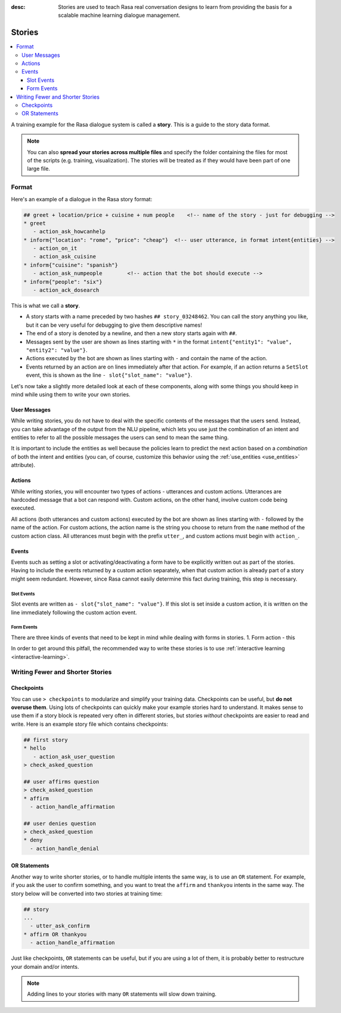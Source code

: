 :desc: Stories are used to teach Rasa real conversation designs to learn
       from providing the basis for a scalable machine learning dialogue management.

.. _stories:

Stories
=======

.. contents::
   :local:

A training example for the Rasa dialogue system is called a **story**.
This is a guide to the story data format.

.. note::

   You can also **spread your stories across multiple files** and specify the
   folder containing the files for most of the scripts (e.g. training,
   visualization). The stories will be treated as if they would have
   been part of one large file.


Format
------

Here's an example of a dialogue in the Rasa story format:

.. code-block:: story

   ## greet + location/price + cuisine + num people    <!-- name of the story - just for debugging -->
   * greet
      - action_ask_howcanhelp
   * inform{"location": "rome", "price": "cheap"}  <!-- user utterance, in format intent{entities} -->
      - action_on_it
      - action_ask_cuisine
   * inform{"cuisine": "spanish"}
      - action_ask_numpeople        <!-- action that the bot should execute -->
   * inform{"people": "six"}
      - action_ack_dosearch


This is what we call a **story**.


- A story starts with a name preceded by two hashes ``## story_03248462``.
  You can call the story anything you like, but it can be very useful for
  debugging to give them descriptive names!
- The end of a story is denoted by a newline, and then a new story
  starts again with ``##``.
- Messages sent by the user are shown as lines starting with ``*``
  in the format ``intent{"entity1": "value", "entity2": "value"}``.
- Actions executed by the bot are shown as lines starting with ``-``
  and contain the name of the action.
- Events returned by an action are on lines immediately after that
  action. For example, if an action returns a ``SetSlot`` event,
  this is shown as the line ``- slot{"slot_name": "value"}``.

Let's now take a slightly more detailed look at each of these components,
along with some things you should keep in mind while using them to write
your own stories.

User Messages
~~~~~~~~~~~~~
While writing stories, you do not have to deal with the specific contents of
the messages that the users send. Instead, you can take advantage of the output
from the NLU pipeline, which lets you use just the combination of an intent and
entities to refer to all the possible messages the users can send to mean the
same thing.

It is important to include the entities as well because the policies learn to
predict the next action based on a *combination* of both the intent and
entities (you can, of course, customize this behavior using the
:ref:`use_entities <use_entities>` attribute).

Actions
~~~~~~~
While writing stories, you will encounter two types of actions - utterances
and custom actions. Utterances are hardcoded message that a bot can respond
with. Custom actions, on the other hand, involve custom code being executed. 

All actions (both utterances and custom actions) executed by the bot are shown
as lines starting with ``-`` followed by the name of the action. For custom
actions, the action name is the string you choose to return from the ``name``
method of the custom action class. All utterances must begin with the prefix
``utter_``, and custom actions must begin with ``action_``.

Events
~~~~~~
Events such as setting a slot or activating/deactivating a form have to be
explicitly written out as part of the stories. Having to include the events
returned by a custom action separately, when that custom action is already
part of a story might seem redundant. However, since Rasa cannot easily
determine this fact during training, this step is necessary.

Slot Events
***********
Slot events are written as ``- slot{"slot_name": "value"}``. If this slot is set
inside a custom action, it is written on the line immediately following the
custom action event.

Form Events
***********
There are three kinds of events that need to be kept in mind while dealing with
forms in stories.
1. Form action - this 


In order to get around this pitfall, the recommended way to write these
stories is to use :ref:`interactive learning <interactive-learning>`.


Writing Fewer and Shorter Stories
---------------------------------

Checkpoints
~~~~~~~~~~~

You can use ``> checkpoints`` to modularize and simplify your training
data. Checkpoints can be useful, but **do not overuse them**. Using
lots of checkpoints can quickly make your example stories hard to
understand. It makes sense to use them if a story block is repeated
very often in different stories, but stories *without* checkpoints
are easier to read and write. Here is an example story file which
contains checkpoints:

.. code-block:: story

    ## first story
    * hello
       - action_ask_user_question
    > check_asked_question

    ## user affirms question
    > check_asked_question
    * affirm
      - action_handle_affirmation

    ## user denies question
    > check_asked_question
    * deny
      - action_handle_denial


OR Statements
~~~~~~~~~~~~~

Another way to write shorter stories, or to handle multiple intents
the same way, is to use an ``OR`` statement. For example, if you ask
the user to confirm something, and you want to treat the ``affirm``
and ``thankyou`` intents in the same way. The story below will be
converted into two stories at training time:

.. code-block:: story

    ## story
    ...
      - utter_ask_confirm
    * affirm OR thankyou
      - action_handle_affirmation

Just like checkpoints, ``OR`` statements can be useful, but if you are using a
lot of them, it is probably better to restructure your domain and/or intents.

.. note::

   Adding lines to your stories with many ``OR`` statements
   will slow down training.
